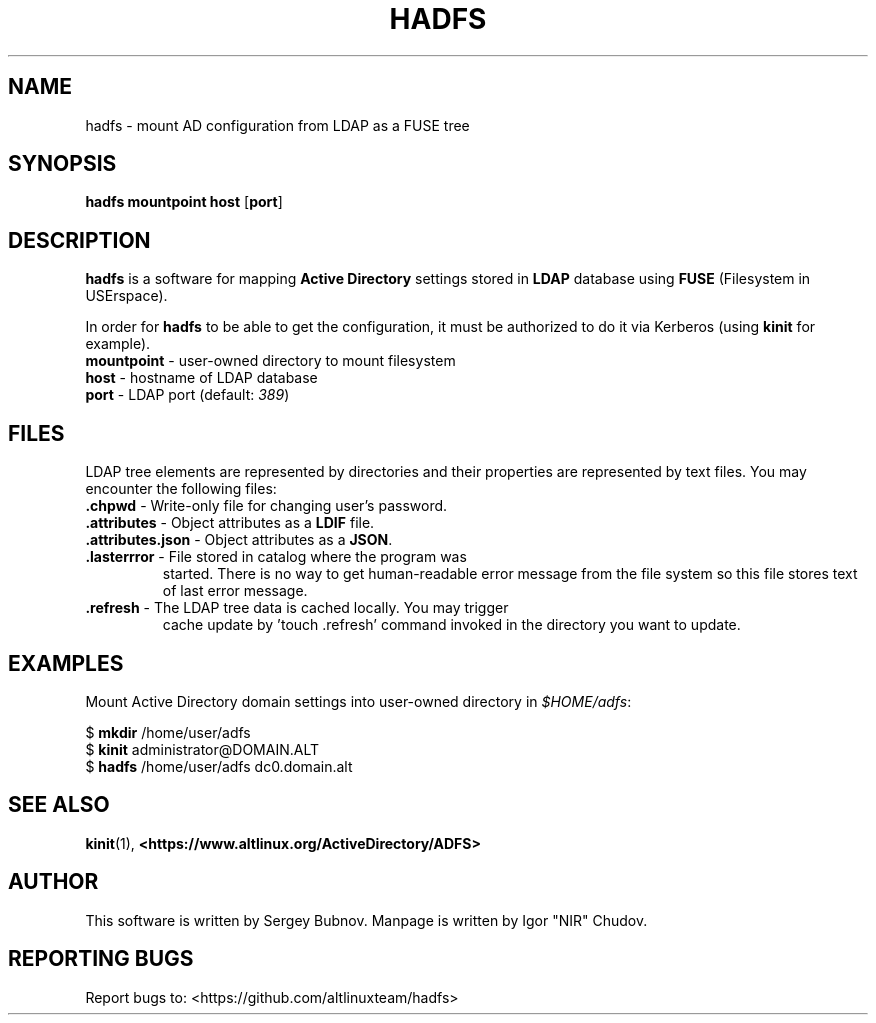 .\" Copyright Sergey Bubnov (c) 2019
.\" Copyright Igor "NIR" Chudov (c) 2019
.\"
.\" All rights reserved.
.\"
.\" Redistribution and use in source and binary forms, with or without
.\" modification, are permitted provided that the following conditions are met:
.\"
.\"     * Redistributions of source code must retain the above copyright
.\"       notice, this list of conditions and the following disclaimer.
.\"
.\"     * Redistributions in binary form must reproduce the above
.\"       copyright notice, this list of conditions and the following
.\"       disclaimer in the documentation and/or other materials provided
.\"       with the distribution.
.\"
.\"     * Neither the name of Sergey Bubnov nor the names of other
.\"       contributors may be used to endorse or promote products derived
.\"       from this software without specific prior written permission.
.\"
.\" THIS SOFTWARE IS PROVIDED BY THE COPYRIGHT HOLDERS AND CONTRIBUTORS
.\" "AS IS" AND ANY EXPRESS OR IMPLIED WARRANTIES, INCLUDING, BUT NOT
.\" LIMITED TO, THE IMPLIED WARRANTIES OF MERCHANTABILITY AND FITNESS FOR
.\" A PARTICULAR PURPOSE ARE DISCLAIMED. IN NO EVENT SHALL THE COPYRIGHT
.\" OWNER OR CONTRIBUTORS BE LIABLE FOR ANY DIRECT, INDIRECT, INCIDENTAL,
.\" SPECIAL, EXEMPLARY, OR CONSEQUENTIAL DAMAGES (INCLUDING, BUT NOT
.\" LIMITED TO, PROCUREMENT OF SUBSTITUTE GOODS OR SERVICES; LOSS OF USE,
.\" DATA, OR PROFITS; OR BUSINESS INTERRUPTION) HOWEVER CAUSED AND ON ANY
.\" THEORY OF LIABILITY, WHETHER IN CONTRACT, STRICT LIABILITY, OR TORT
.\" (INCLUDING NEGLIGENCE OR OTHERWISE) ARISING IN ANY WAY OUT OF THE USE
.\" OF THIS SOFTWARE, EVEN IF ADVISED OF THE POSSIBILITY OF SUCH DAMAGE.
.\"
.TH HADFS 1 "July 01 2019" "BSD" "Active Directory File System"
.SH NAME
hadfs \- mount AD configuration from LDAP as a FUSE tree
.SH SYNOPSIS
.B hadfs
\fBmountpoint\fR \fBhost\fR [\fBport\fR]
.SH DESCRIPTION
.PP
.B hadfs
is a software for mapping \fBActive Directory\fR settings stored in
\fBLDAP\fR database using \fBFUSE\fR (Filesystem in USErspace).
.PP
In order for \fBhadfs\fR to be able to get the configuration, it
must be authorized to do it via Kerberos (using \fBkinit\fR for
example).
.TP
\fBmountpoint\fR \- user-owned directory to mount filesystem
.TP
\fBhost\fR \- hostname of LDAP database
.TP
\fBport\fR \- LDAP port (default: \fI389\fR)
.SH FILES
LDAP tree elements are represented by directories and their properties
are represented by text files. You may encounter the following files:
.TP
\fB.chpwd\fR - Write-only file for changing user's password.
.TP
\fB.attributes\fR - Object attributes as a \fBLDIF\fR file.
.TP
\fB.attributes.json\fR - Object attributes as a \fBJSON\fR.
.TP
\fB.lasterrror\fR - File stored in catalog where the program was
started. There is no way to get human-readable error message from the
file system so this file stores text of last error message.
.TP
\fB.refresh\fR - The LDAP tree data is cached locally. You may trigger
cache update by 'touch .refresh' command invoked in the directory you
want to update.
.SH EXAMPLES
.PP
Mount Active Directory domain settings into user-owned directory in
\fI$HOME/adfs\fR:
.PP
.EX
$ \fBmkdir\fR /home/user/adfs
$ \fBkinit\fR administrator@DOMAIN.ALT
$ \fBhadfs\fR /home/user/adfs dc0.domain.alt
.EE
.SH SEE ALSO
.BR kinit (1),
.BR <https://www.altlinux.org/ActiveDirectory/ADFS>
.SH AUTHOR
This software is written by Sergey Bubnov.
Manpage is written by Igor "NIR" Chudov.
.SH REPORTING BUGS
Report bugs to: <https://github.com/altlinuxteam/hadfs>
